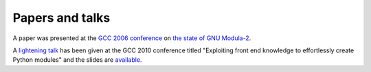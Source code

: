 .. _papers-and-talks:

Papers and talks
****************

A paper was presented at the `GCC 2006 conference <http://www.gccsummit.org/2006>`_ on
`the state of GNU Modula-2 <http://floppsie.comp.glam.ac.uk/Papers/paper15/mulley-proc.pdf>`_.

A `lightening talk <http://www.gccsummit.org/2010/speakers.php?types=LIGHTNING>`_ has been given at the GCC 2010 conference titled
"Exploiting front end knowledge to effortlessly create Python modules"
and the slides are
`available <http://floppsie.comp.glam.ac.uk/Papers/paper20/talk.pdf>`_.

